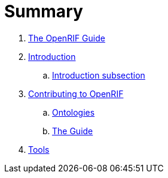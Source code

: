 = Summary

. link:README.adoc[The OpenRIF Guide]
. link:src/introduction.adoc[Introduction]
.. link:src/introduction-sub.adoc[Introduction subsection]
. link:src/contribute.adoc[Contributing to OpenRIF]
.. link:src/contribute-ontology.adoc[Ontologies]
.. link:src/contribute-guide.adoc[The Guide]
. link:src/tools.adoc[Tools]
